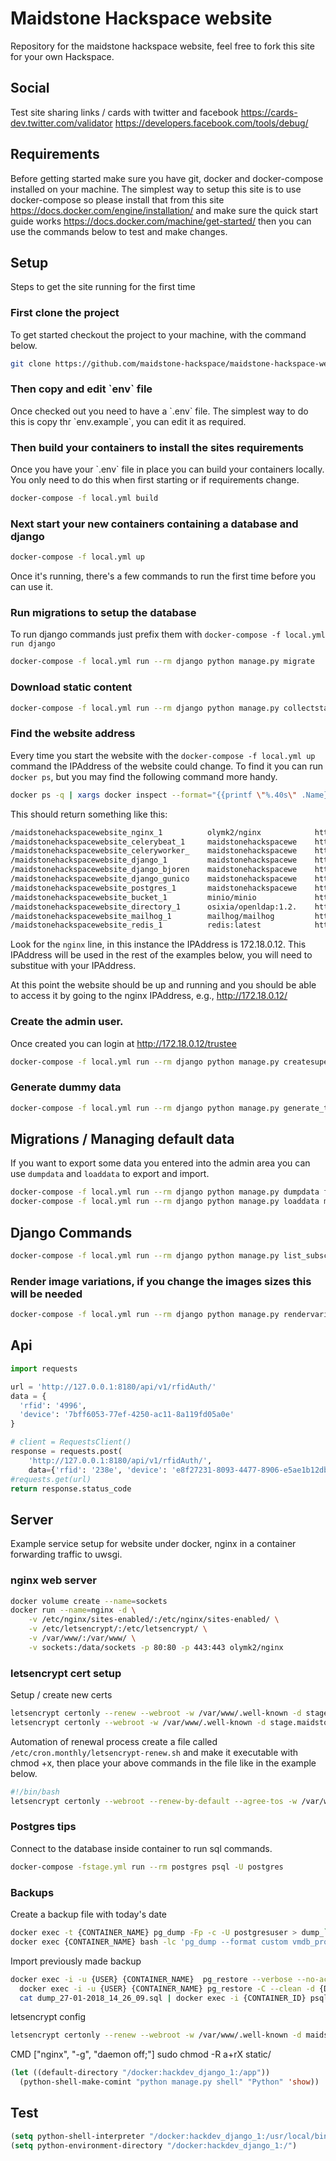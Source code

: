 [[https://cdn.rawgit.com/maidstone-hackspace/administration/2ede7cb1/images/hackspace-banner.png]]

* Maidstone Hackspace website
[[https://pyup.io/repos/github/maidstone-hackspace/maidstone-hackspace-website/][https://pyup.io/repos/github/maidstone-hackspace/maidstone-hackspace-website/shield.svg]]

Repository for the maidstone hackspace website, feel free to fork this site for your own Hackspace.
** Social
Test site sharing links / cards with twitter and facebook
https://cards-dev.twitter.com/validator
https://developers.facebook.com/tools/debug/
** Requirements
Before getting started make sure you have git, docker and docker-compose installed on your machine.
The simplest way to setup this site is to use docker-compose so please install that from this site 
https://docs.docker.com/engine/installation/ 
and make sure the quick start guide works 
https://docs.docker.com/machine/get-started/ 
then you can use the commands below to test and make changes.

** Setup
Steps to get the site running for the first time

*** First clone the project
To get started checkout the project to your machine, with the command below.

#+BEGIN_SRC sh
git clone https://github.com/maidstone-hackspace/maidstone-hackspace-website.git
#+END_SRC

*** Then copy and edit `env` file
Once checked out you need to have a `.env` file.
The simplest way to do this is copy thr `env.example`, you can edit it as required.


*** Then build your containers to install the sites requirements
Once you have your `.env` file in place you can build your containers locally.
You only need to do this when first starting or if requirements change.

#+BEGIN_SRC sh
docker-compose -f local.yml build
#+END_SRC

*** Next start your new containers containing a database and django

#+BEGIN_SRC sh
docker-compose -f local.yml up
#+END_SRC

Once it's running, there's a few commands to run the first time before you can use it.

*** Run migrations to setup the database
To run django commands just prefix them with =docker-compose -f local.yml run django=
#+BEGIN_SRC sh
docker-compose -f local.yml run --rm django python manage.py migrate
#+END_SRC

*** Download static content
#+BEGIN_SRC sh
docker-compose -f local.yml run --rm django python manage.py collectstatic
#+END_SRC

*** Find the website address
Every time you start the website with the =docker-compose -f local.yml up= command the IPAddress of the website could change.
To find it you can run =docker ps=, but you may find the following command more handy.
#+BEGIN_SRC sh
docker ps -q | xargs docker inspect --format="{{printf \"%.40s\" .Name}} @ {{printf \"%.20s\" .Config.Image}} @ http://{{if ne \"\" .NetworkSettings.IPAddress}}{{ printf \"%.22s\" .NetworkSettings.IPAddress}}{{else}}{{range .NetworkSettings.Networks}}{{printf \"%.22s\" .IPAddress}}{{end}}{{end}} @ {{printf \"%.10s\" .State.Status}}" | column -t -s@ -c 80
#+END_SRC
This should return something like this:
#+BEGIN_SRC sh
/maidstonehackspacewebsite_nginx_1          olymk2/nginx            http://172.18.0.12    running
/maidstonehackspacewebsite_celerybeat_1     maidstonehackspacewe    http://172.18.0.10    running
/maidstonehackspacewebsite_celeryworker_    maidstonehackspacewe    http://172.18.0.11    running
/maidstonehackspacewebsite_django_1         maidstonehackspacewe    http://172.18.0.9     running
/maidstonehackspacewebsite_django_bjoren    maidstonehackspacewe    http://172.18.0.8     running
/maidstonehackspacewebsite_django_gunico    maidstonehackspacewe    http://172.18.0.7     running
/maidstonehackspacewebsite_postgres_1       maidstonehackspacewe    http://172.18.0.6     running
/maidstonehackspacewebsite_bucket_1         minio/minio             http://172.18.0.5     running
/maidstonehackspacewebsite_directory_1      osixia/openldap:1.2.    http://172.18.0.4     running
/maidstonehackspacewebsite_mailhog_1        mailhog/mailhog         http://172.18.0.3     running
/maidstonehackspacewebsite_redis_1          redis:latest            http://172.18.0.2     running
#+END_SRC
Look for the =nginx= line, in this instance the IPAddress is 172.18.0.12.
This IPAddress will be used in the rest of the examples below, you will need to substitue with your IPAddress.

At this point the website should be up and running and you should be able to access it by going to the nginx IPAddress, e.g.,
http://172.18.0.12/

*** Create the admin user.
Once created you can login at http://172.18.0.12/trustee
#+BEGIN_SRC sh
docker-compose -f local.yml run --rm django python manage.py createsuperuser
#+END_SRC

*** Generate dummy data
#+BEGIN_SRC sh
docker-compose -f local.yml run --rm django python manage.py generate_test_data
#+END_SRC
** Migrations / Managing default data
If you want to export some data you entered into the admin area you can use =dumpdata= and =loaddata= to export and import.

#+BEGIN_SRC sh
docker-compose -f local.yml run --rm django python manage.py dumpdata feeds > mhackspace/feeds/fixtures/defaults.json
docker-compose -f local.yml run --rm django python manage.py loaddata mhackspace/feeds/fixtures/defaults.json
#+END_SRC

** Django Commands

#+BEGIN_SRC sh
docker-compose -f local.yml run --rm django python manage.py list_subscriptions
#+END_SRC

*** Render image variations, if you change the images sizes this will be needed
#+BEGIN_SRC sh
docker-compose -f local.yml run --rm django python manage.py rendervariations 'blog.Post.image' --replace
#+END_SRC
** Api
#+BEGIN_SRC python
import requests 

url = 'http://127.0.0.1:8180/api/v1/rfidAuth/'
data = {
  'rfid': '4996',
  'device': '7bff6053-77ef-4250-ac11-8a119fd05a0e'
}

# client = RequestsClient()
response = requests.post(
    'http://127.0.0.1:8180/api/v1/rfidAuth/',
    data={'rfid': '238e', 'device': 'e8f27231-8093-4477-8906-e5ae1b12dbd6'})
#requests.get(url)
return response.status_code

#+END_SRC

#+RESULTS:
: 200
** Server 
Example service setup for website under docker, nginx in a container forwarding traffic to uwsgi.
*** nginx web server
#+BEGIN_SRC bash
docker volume create --name=sockets
docker run --name=nginx -d \
    -v /etc/nginx/sites-enabled/:/etc/nginx/sites-enabled/ \
    -v /etc/letsencrypt/:/etc/letsencrypt/ \
    -v /var/www/:/var/www/ \
    -v sockets:/data/sockets -p 80:80 -p 443:443 olymk2/nginx 
#+END_SRC
*** letsencrypt cert setup
Setup / create new certs
#+BEGIN_SRC bash
letsencrypt certonly --renew --webroot -w /var/www/.well-known -d stage.maidstone-hackspace.org.uk
letsencrypt certonly --webroot -w /var/www/.well-known -d stage.maidstone-hackspace.org.uk
#+END_SRC

Automation of renewal process
create a file called =/etc/cron.monthly/letsencrypt-renew.sh= and make it executable with chmod +x, then place your above commands in the file like in the example below. 
#+BEGIN_SRC bash
#!/bin/bash
letsencrypt certonly --webroot --renew-by-default --agree-tos -w /var/www/.well-known -d stage.maidstone-hackspace.org.uk
#+END_SRC

*** Postgres tips
Connect to the database inside container to run sql commands.
#+BEGIN_SRC bash
docker-compose -fstage.yml run --rm postgres psql -U postgres
#+END_SRC

*** Backups
Create a backup file with today's date
#+BEGIN_SRC bash
    docker exec -t {CONTAINER_NAME} pg_dump -Fp -c -U postgresuser > dump_`date +%d-%m-%Y"_"%H_%M_%S`.sql
    docker exec {CONTAINER_NAME} bash -lc 'pg_dump --format custom vmdb_production' > dump_`date +%d-%m-%Y"_"%H_%M_%S`.pgdata
#+END_SRC

Import previously made backup
#+BEGIN_SRC bash
docker exec -i -u {USER} {CONTAINER_NAME}  pg_restore --verbose --no-acl --no-owner --clean --role=postgres -Upostgres --dbname={DATABASE_USER} < dump_31-01-2018_13_09_24.pgdata
  docker exec -i -u {USER} {CONTAINER_NAME} pg_restore -C --clean -d {DATABASE_USER} < dump_31-01-2018_13_09_24.pgdata
  cat dump_27-01-2018_14_26_09.sql | docker exec -i {CONTAINER_ID} psql -U postgres
#+END_SRC

letsencrypt config
#+BEGIN_SRC bash
  letsencrypt certonly --renew --webroot -w /var/www/.well-known -d maidstone-hackspace.org.uk -d maidstone-hackspace.org.uk -d www.maidstone-hackspace.org.uk
#+END_SRC


CMD ["nginx", "-g", "daemon off;"]
sudo chmod -R a+rX static/

#+BEGIN_SRC emacs-lisp
(let ((default-directory "/docker:hackdev_django_1:/app"))
  (python-shell-make-comint "python manage.py shell" "Python" 'show))
#+END_SRC
** Test

#+BEGIN_SRC emacs-lisp
(setq python-shell-interpreter "/docker:hackdev_django_1:/usr/local/bin/python")
(setq python-environment-directory "/docker:hackdev_django_1:/")
#+END_SRC

#+RESULTS:
: /docker:hackdev_django_1:/

